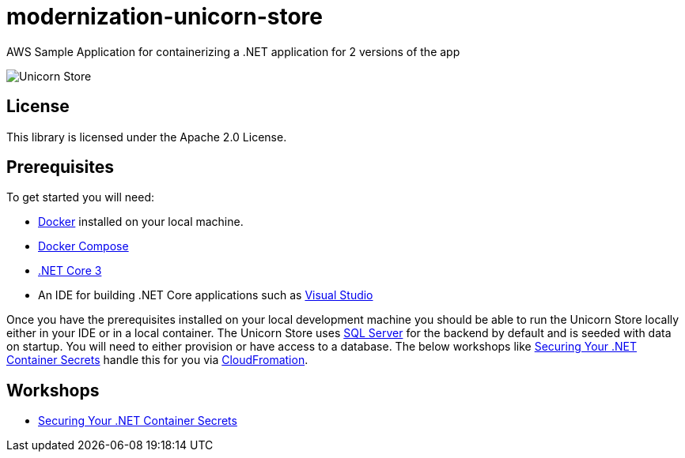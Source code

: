 = modernization-unicorn-store

:imagesdir: static

AWS Sample Application for containerizing a .NET application for 2 versions of the app

image::images/unicornstore.png[Unicorn Store]

== License

This library is licensed under the Apache 2.0 License. 

== Prerequisites

To get started you will need:

- https://docs.docker.com/install/[Docker] installed on your local machine.
- https://docs.docker.com/compose/install/[Docker Compose]
- https://dotnet.microsoft.com/download[.NET Core 3]
- An IDE for building .NET Core applications such as https://visualstudio.microsoft.com/[Visual Studio]

Once you have the prerequisites installed on your local development machine you should be able to run the Unicorn Store locally either in your IDE or in a local container. The Unicorn Store uses https://www.microsoft.com/en-us/sql-server/default.aspx[SQL Server] for the backend by default and is seeded with data on startup. You will need to either provision or have access to a database. The below workshops like link:content/secrets/_index.md[Securing Your .NET Container Secrets] handle this for you via https://aws.amazon.com/cloudformation/[CloudFromation].

== Workshops

- link:content/secrets/_index.md[Securing Your .NET Container Secrets]




